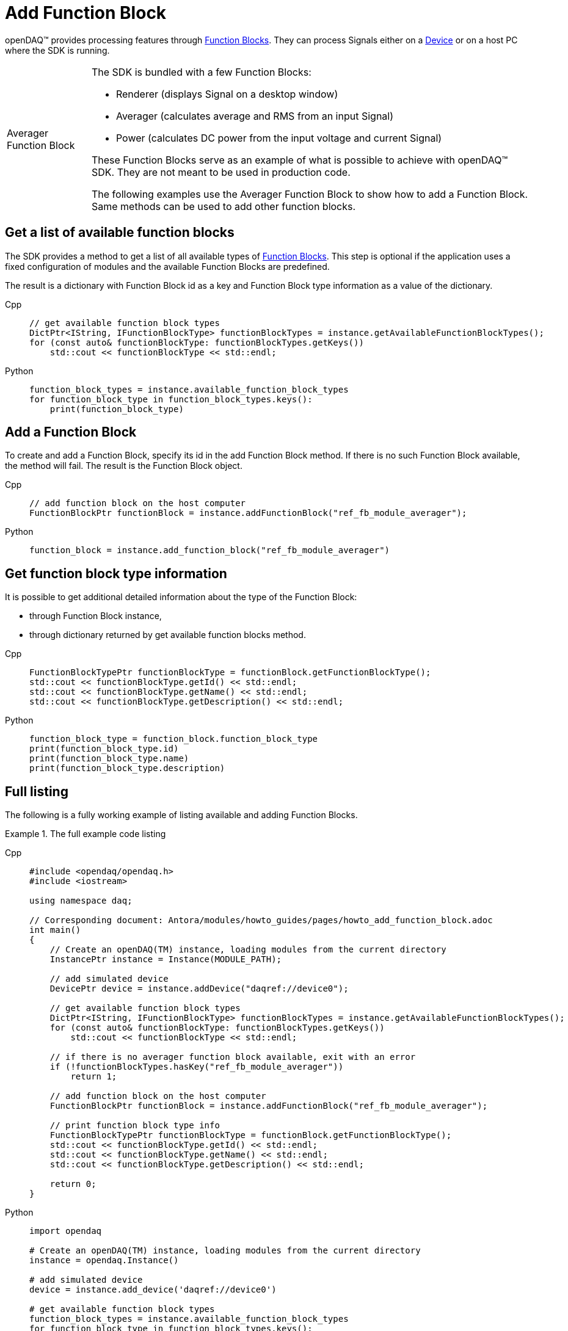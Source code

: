 = Add Function Block

openDAQ(TM) provides processing features through xref:background_info:function_blocks.adoc[Function Blocks].
They can process Signals either on a xref:background_info:device.adoc[Device] or on a host PC where the SDK
is running.

:tip-caption: Averager Function Block
[TIP]
====
The SDK is bundled with a few Function Blocks:

 * Renderer (displays Signal on a desktop window)
 * Averager (calculates average and RMS from an input Signal)
 * Power (calculates DC power from the input voltage and current Signal)
 
These Function Blocks serve as an example of what is possible to achieve with openDAQ(TM) SDK. They are not
meant to be used in production code.

The following examples use the Averager Function Block to show how to add a Function Block. Same methods can
be used to add other function blocks.
====

== Get a list of available function blocks

The SDK provides a method to get a list of all available types of 
xref:background_info:function_blocks.adoc[Function Blocks]. This step is optional if the application uses a fixed 
configuration of modules and the available Function Blocks are predefined.

The result is a dictionary with Function Block id as a key and Function Block type information as a value of the
dictionary.

[tabs]
====
Cpp::
+
[source,cpp]
----
// get available function block types
DictPtr<IString, IFunctionBlockType> functionBlockTypes = instance.getAvailableFunctionBlockTypes();
for (const auto& functionBlockType: functionBlockTypes.getKeys())
    std::cout << functionBlockType << std::endl;
----
Python::
+
[source,python]
----
function_block_types = instance.available_function_block_types
for function_block_type in function_block_types.keys():
    print(function_block_type)
----
====

== Add a Function Block

To create and add a Function Block, specify its id in the add Function Block method. If there is no such
Function Block available, the method will fail. The result is the Function Block object.

[tabs]
====
Cpp::
+
[source,cpp]
----
// add function block on the host computer
FunctionBlockPtr functionBlock = instance.addFunctionBlock("ref_fb_module_averager");
----
Python::
+
[source,python]
----
function_block = instance.add_function_block("ref_fb_module_averager")
----
====

== Get function block type information

It is possible to get additional detailed information about the type of the Function Block:

 * through Function Block instance,
 * through dictionary returned by get available function blocks method.
 
[tabs]
====
Cpp::
+
[source,cpp]
----
FunctionBlockTypePtr functionBlockType = functionBlock.getFunctionBlockType();
std::cout << functionBlockType.getId() << std::endl;
std::cout << functionBlockType.getName() << std::endl;
std::cout << functionBlockType.getDescription() << std::endl;
----
Python::
+
[source,python]
----
function_block_type = function_block.function_block_type
print(function_block_type.id)
print(function_block_type.name)
print(function_block_type.description)
---- 
====

== Full listing

The following is a fully working example of listing available and adding Function Blocks.

.The full example code listing
[tabs]
====
Cpp::
+
[source,cpp]
----
#include <opendaq/opendaq.h>
#include <iostream>

using namespace daq;

// Corresponding document: Antora/modules/howto_guides/pages/howto_add_function_block.adoc
int main()
{
    // Create an openDAQ(TM) instance, loading modules from the current directory
    InstancePtr instance = Instance(MODULE_PATH);

    // add simulated device
    DevicePtr device = instance.addDevice("daqref://device0");

    // get available function block types
    DictPtr<IString, IFunctionBlockType> functionBlockTypes = instance.getAvailableFunctionBlockTypes();
    for (const auto& functionBlockType: functionBlockTypes.getKeys())
        std::cout << functionBlockType << std::endl;

    // if there is no averager function block available, exit with an error
    if (!functionBlockTypes.hasKey("ref_fb_module_averager"))
        return 1;

    // add function block on the host computer
    FunctionBlockPtr functionBlock = instance.addFunctionBlock("ref_fb_module_averager");

    // print function block type info
    FunctionBlockTypePtr functionBlockType = functionBlock.getFunctionBlockType();
    std::cout << functionBlockType.getId() << std::endl;
    std::cout << functionBlockType.getName() << std::endl;
    std::cout << functionBlockType.getDescription() << std::endl;

    return 0;
}
----
Python::
+
[source,python]
----
import opendaq

# Create an openDAQ(TM) instance, loading modules from the current directory
instance = opendaq.Instance()

# add simulated device
device = instance.add_device('daqref://device0')

# get available function block types
function_block_types = instance.available_function_block_types
for function_block_type in function_block_types.keys():
    print(function_block_type)

# if there is no averager function block available, exit with an error
if not "ref_fb_module_averager" in function_block_types.keys():
    self.assertTrue(False, "Function block not found")

# add function block on the host computer
function_block = instance.add_function_block("ref_fb_module_averager")

# print function block type info
function_block_type = function_block.function_block_type
print(function_block_type.id)
print(function_block_type.name)
print(function_block_type.description)
----
====